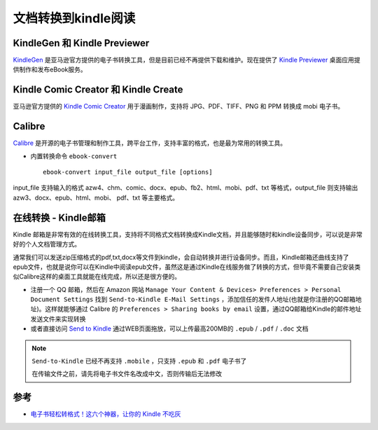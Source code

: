 .. _convert_doc_to_kindle:

=====================
文档转换到kindle阅读
=====================

KindleGen 和 Kindle Previewer
================================

`KindleGen <https://www.amazon.com/gp/feature.html?docId=1000765211>`_ 是亚马逊官方提供的电子书转换工具，但是目前已经不再提供下载和维护。现在提供了 `Kindle Previewer <https://www.amazon.com/Kindle-Previewer/b?node=21381691011>`_ 桌面应用提供制作和发布eBook服务。

Kindle Comic Creator 和 Kindle Create
======================================

亚马逊官方提供的 `Kindle Comic Creator <https://www.amazon.com/b?node=23496309011>`_ 用于漫画制作，支持将 JPG、PDF、TIFF、PNG 和 PPM 转换成 mobi 电子书。

Calibre
==========

`Calibre <https://calibre-ebook.com/>`_ 是开源的电子书管理和制作工具，跨平台工作，支持丰富的格式，也是最为常用的转换工具。

- 内置转换命令 ``ebook-convert`` ::

   ebook-convert input_file output_file [options]

input_file 支持输入的格式 azw4、chm、comic、docx、epub、fb2、html、mobi、pdf、txt 等格式，output_file 则支持输出 azw3、docx、epub、html、mobi、 pdf、txt 等主要格式。

在线转换 - Kindle邮箱
========================

Kindle 邮箱是非常有效的在线转换工具，支持将不同格式文档转换成Kindle文档，并且能够随时和kindle设备同步，可以说是非常好的个人文档管理方式。

通常我们可以发送zip压缩格式的pdf,txt,docx等文件到kindle，会自动转换并进行设备同步。而且，Kindle邮箱还曲线支持了epub文件，也就是说你可以在Kindle中阅读epub文件，虽然这是通过Kindle在线服务做了转换的方式，但毕竟不需要自己安装类似Calibre这样的桌面工具就能在线完成，所以还是很方便的。

- 注册一个 QQ 邮箱，然后在 Amazon 网站 ``Manage Your Content & Devices> Preferences > Personal Document Settings`` 找到 ``Send-to-Kindle E-Mail Settings`` ，添加信任的发件人地址(也就是你注册的QQ邮箱地址)。这样就能够通过 Calibre 的 ``Preferences > Sharing books by email`` 设置，通过QQ邮箱给Kindle的邮件地址发送文件来实现转换
- 或者直接访问 `Send to Kindle <https://www.amazon.com/sendtokindle>`_ 通过WEB页面拖放，可以上传最高200MB的 ``.epub`` / ``.pdf`` / ``.doc`` 文档

.. note::

   ``Send-to-Kindle`` 已经不再支持 ``.mobile`` ，只支持 ``.epub`` 和 ``.pdf`` 电子书了

   在传输文件之前，请先将电子书文件名改成中文，否则传输后无法修改

参考
======

- `电子书轻松转格式！这六个神器，让你的 Kindle 不吃灰 <https://www.ifanr.com/app/1172381>`_
